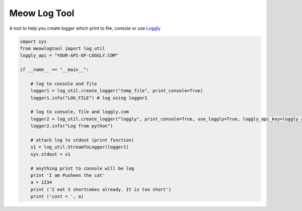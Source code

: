 Meow Log Tool
=============================

A tool to help you create logger which print to file, console or use `Loggly <https://www.loggly.com/>`_

.. code-block:: python

    import sys
    from meowlogtool import log_util
    loggly_api = "YOUR-API-OF-LOGGLY.COM"

    if __name__ == "__main__":

        # log to console and file
        logger1 = log_util.create_logger("temp_file", print_console=True)
        logger1.info("LOG_FILE") # log using logger1

        # log to console, file and loggly.com
        logger2 = log_util.create_logger("loggly", print_console=True, use_loggly=True, loggly_api_key=loggly_api)
        logger2.info("Log from python")

        # attach log to stdout (print function)
        s1 = log_util.StreamToLogger(logger1)
        sys.stdout = s1

        # anything print to console will be log
        print 'I am Pusheen the cat'
        a = 1234
        print ('I eat 3 shortcakes already. It is too short')
        print ('cost = ', a)



